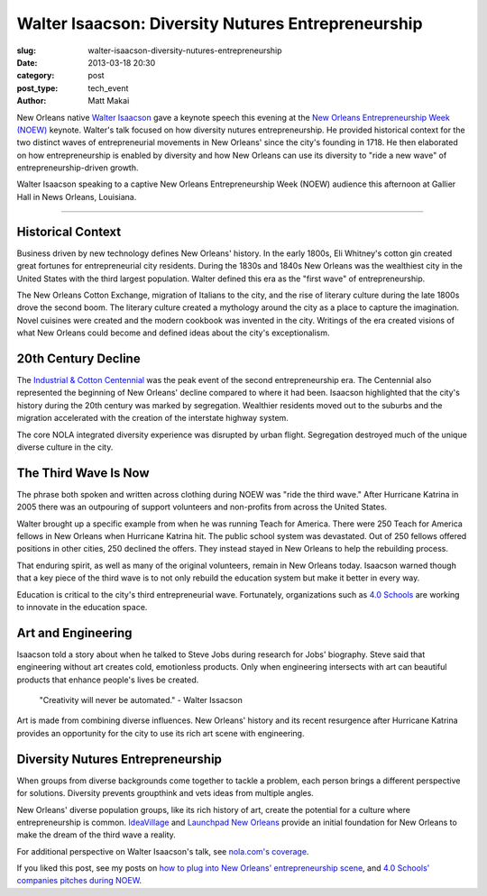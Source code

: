 Walter Isaacson: Diversity Nutures Entrepreneurship
===================================================

:slug: walter-isaacson-diversity-nutures-entrepreneurship
:date: 2013-03-18 20:30
:category: post
:post_type: tech_event
:author: Matt Makai

New Orleans native `Walter Isaacson <https://twitter.com/WalterIsaacson>`_ 
gave a keynote speech this evening at the
`New Orleans Entrepreneurship Week (NOEW) <http://ideavillage.org/how_it_works/noew/>`_ 
keynote. Walter's talk focused on how diversity nutures entrepreneurship. He
provided historical context for the two distinct waves of entrepreneurial 
movements in New Orleans' since the city's founding in 1718. He then 
elaborated on how entrepreneurship is enabled by diversity and how New 
Orleans can use its diversity to "ride a new wave" of entrepreneurship-driven 
growth.

.. image:: ../img/130319-walter-isaacson-noew/walter-isaacson.jpg
  :alt: Walter Isaacson at New Orleans Entrepreneurship Week
  :width: 100%

Walter Isaacson speaking to a captive New Orleans Entrepreneurship Week (NOEW) 
audience this afternoon at Gallier Hall in News Orleans, Louisiana.

----

Historical Context
------------------
Business driven by new technology defines New Orleans' history. 
In the early 1800s, Eli Whitney's cotton gin created great
fortunes for entrepreneurial city residents. During the 1830s and 1840s
New Orleans was the wealthiest city in the United States with the 
third largest population. Walter defined this era as the "first wave" of 
entrepreneurship.

The New Orleans Cotton Exchange, migration of Italians to the city, and the 
rise of literary culture during the late 1800s drove the second boom. The 
literary culture created a mythology around the city as a 
place to capture the imagination. Novel cuisines were created and the
modern cookbook was invented in the city. Writings of the era created 
visions of what New Orleans could become and defined ideas about the city's
exceptionalism. 


20th Century Decline
--------------------
The `Industrial & Cotton Centennial <http://en.wikipedia.org/wiki/World_Cotton_Centennial>`_
was the peak event of the second entrepreneurship era. The Centennial also 
represented the beginning of New Orleans' decline compared to where it had
been. Isaacson highlighted that the city's history during the 20th century 
was marked by segregation. Wealthier residents moved out to the suburbs and
the migration accelerated with the creation of the interstate highway system.

The core NOLA integrated diversity experience was disrupted by urban flight.
Segregation destroyed much of the unique diverse culture in the city.


The Third Wave Is Now
---------------------
The phrase both spoken and written across clothing during NOEW was 
"ride the third wave." After Hurricane Katrina in 2005 there was an 
outpouring of support volunteers and non-profits from across the United 
States.

Walter brought up a specific example from when he was running Teach for 
America. There were 250 Teach for America fellows in New Orleans when 
Hurricane Katrina hit. The public school system was devastated. Out of 250
fellows offered positions in other cities, 250 declined the offers. They 
instead stayed in New Orleans to help the rebuilding process.

That enduring spirit, as well as many of the original volunteers, remain in
New Orleans today. Isaacson warned though that a key piece of the third 
wave is to not only rebuild the education system but make it better in 
every way. 

Education is critical to the city's third entrepreneurial wave.
Fortunately, organizations such as `4.0 Schools <http://4pt0.org/>`_
are working to innovate in the education space.


Art and Engineering
-------------------
Isaacson told a story about when he talked to Steve Jobs during 
research for Jobs' biography. Steve said that engineering without art creates
cold, emotionless products. Only when engineering intersects with art can
beautiful products that enhance people's lives be created.
  
  "Creativity will never be automated." - Walter Issacson

Art is made from combining diverse influences. New Orleans' history and its
recent resurgence after Hurricane Katrina provides an opportunity for the
city to use its rich art scene with engineering.


Diversity Nutures Entrepreneurship
----------------------------------
When groups from diverse backgrounds come together to tackle a problem, each
person brings a different perspective for solutions. Diversity prevents 
groupthink and vets ideas from multiple angles.

New Orleans' diverse population groups, like its rich history of art, create
the potential for a culture where entrepreneurship is common. 
`IdeaVillage <http://ideavillage.org/>`_ and
`Launchpad New Orleans <http://lp.co/>`_ provide an initial foundation for
New Orleans to make the dream of the third wave a reality.


For additional perspective on Walter Isaacson's talk, see 
`nola.com's coverage <http://www.nola.com/business/index.ssf/2013/03/isaacson_sees_new_orleans_in_i.html>`_.

If you liked this post, see my posts on 
`how to plug into New Orleans' entrepreneurship scene <../how-to-plug-into-growing-new-orleans-entrepreneurship-scene.html>`_, 
and `4.0 Schools' companies pitches during NOEW <noew-4pt0-schools-companies-pitches.html>`_.
